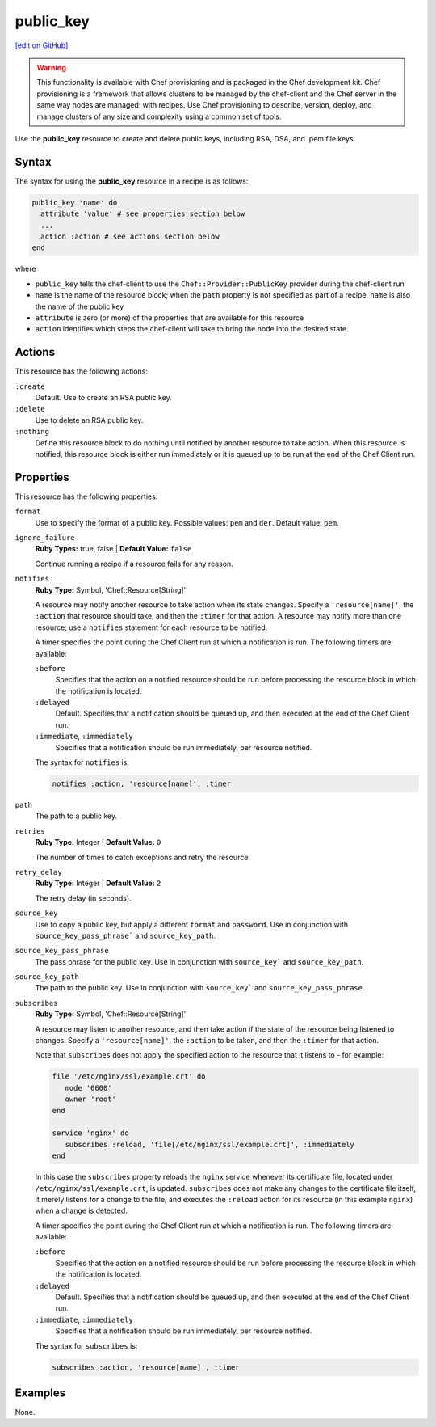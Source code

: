 =====================================================
public_key
=====================================================
`[edit on GitHub] <https://github.com/chef/chef-web-docs/blob/master/chef_master/source/resource_public_key.rst>`__

.. warning:: .. tag notes_provisioning

             This functionality is available with Chef provisioning and is packaged in the Chef development kit. Chef provisioning is a framework that allows clusters to be managed by the chef-client and the Chef server in the same way nodes are managed: with recipes. Use Chef provisioning to describe, version, deploy, and manage clusters of any size and complexity using a common set of tools.

             .. end_tag

Use the **public_key** resource to create and delete public keys, including RSA, DSA, and .pem file keys.

Syntax
=====================================================
The syntax for using the **public_key** resource in a recipe is as follows:

.. code-block:: ruby

   public_key 'name' do
     attribute 'value' # see properties section below
     ...
     action :action # see actions section below
   end

where

* ``public_key`` tells the chef-client to use the ``Chef::Provider::PublicKey`` provider during the chef-client run
* ``name`` is the name of the resource block; when the ``path`` property is not specified as part of a recipe, ``name`` is also the name of the public key
* ``attribute`` is zero (or more) of the properties that are available for this resource
* ``action`` identifies which steps the chef-client will take to bring the node into the desired state

Actions
=====================================================
This resource has the following actions:

``:create``
   Default. Use to create an RSA public key.

``:delete``
   Use to delete an RSA public key.

``:nothing``
   .. tag resources_common_actions_nothing

   Define this resource block to do nothing until notified by another resource to take action. When this resource is notified, this resource block is either run immediately or it is queued up to be run at the end of the Chef Client run.

   .. end_tag

Properties
=====================================================
This resource has the following properties:

``format``
   Use to specify the format of a public key. Possible values: ``pem`` and ``der``. Default value: ``pem``.

``ignore_failure``
   **Ruby Types:** true, false | **Default Value:** ``false``

   Continue running a recipe if a resource fails for any reason.

``notifies``
   **Ruby Type:** Symbol, 'Chef::Resource[String]'

   .. tag resources_common_notification_notifies

   A resource may notify another resource to take action when its state changes. Specify a ``'resource[name]'``, the ``:action`` that resource should take, and then the ``:timer`` for that action. A resource may notify more than one resource; use a ``notifies`` statement for each resource to be notified.

   .. end_tag

   .. tag resources_common_notification_timers

   A timer specifies the point during the Chef Client run at which a notification is run. The following timers are available:

   ``:before``
      Specifies that the action on a notified resource should be run before processing the resource block in which the notification is located.

   ``:delayed``
      Default. Specifies that a notification should be queued up, and then executed at the end of the Chef Client run.

   ``:immediate``, ``:immediately``
      Specifies that a notification should be run immediately, per resource notified.

   .. end_tag

   .. tag resources_common_notification_notifies_syntax

   The syntax for ``notifies`` is:

   .. code-block:: ruby

      notifies :action, 'resource[name]', :timer

   .. end_tag

``path``
   The path to a public key.

``retries``
   **Ruby Type:** Integer | **Default Value:** ``0``

   The number of times to catch exceptions and retry the resource.

``retry_delay``
   **Ruby Type:** Integer | **Default Value:** ``2``

   The retry delay (in seconds).

``source_key``
   Use to copy a public key, but apply a different ``format`` and ``password``. Use in conjunction with ``source_key_pass_phrase``` and ``source_key_path``.

``source_key_pass_phrase``
   The pass phrase for the public key. Use in conjunction with ``source_key``` and ``source_key_path``.

``source_key_path``
   The path to the public key. Use in conjunction with ``source_key``` and ``source_key_pass_phrase``.

``subscribes``
   **Ruby Type:** Symbol, 'Chef::Resource[String]'

   .. tag resources_common_notification_subscribes

   A resource may listen to another resource, and then take action if the state of the resource being listened to changes. Specify a ``'resource[name]'``, the ``:action`` to be taken, and then the ``:timer`` for that action.

   Note that ``subscribes`` does not apply the specified action to the resource that it listens to - for example:

   .. code-block:: ruby

     file '/etc/nginx/ssl/example.crt' do
        mode '0600'
        owner 'root'
     end

     service 'nginx' do
        subscribes :reload, 'file[/etc/nginx/ssl/example.crt]', :immediately
     end

   In this case the ``subscribes`` property reloads the ``nginx`` service whenever its certificate file, located under ``/etc/nginx/ssl/example.crt``, is updated. ``subscribes`` does not make any changes to the certificate file itself, it merely listens for a change to the file, and executes the ``:reload`` action for its resource (in this example ``nginx``) when a change is detected.

   .. end_tag

   .. tag resources_common_notification_timers

   A timer specifies the point during the Chef Client run at which a notification is run. The following timers are available:

   ``:before``
      Specifies that the action on a notified resource should be run before processing the resource block in which the notification is located.

   ``:delayed``
      Default. Specifies that a notification should be queued up, and then executed at the end of the Chef Client run.

   ``:immediate``, ``:immediately``
      Specifies that a notification should be run immediately, per resource notified.

   .. end_tag

   .. tag resources_common_notification_subscribes_syntax

   The syntax for ``subscribes`` is:

   .. code-block:: ruby

      subscribes :action, 'resource[name]', :timer

   .. end_tag

Examples
=====================================================
None.
